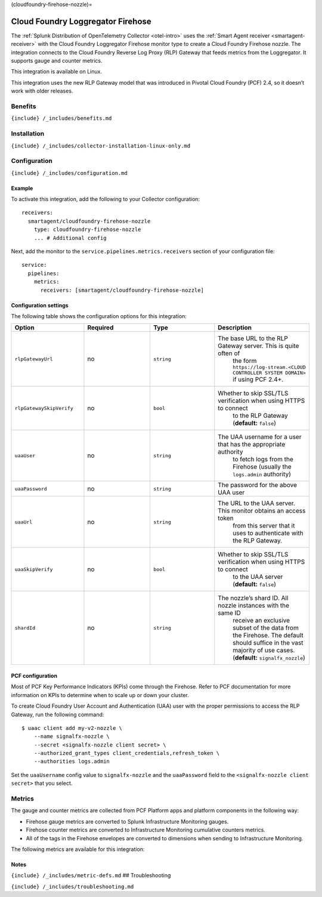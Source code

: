 (cloudfoundry-firehose-nozzle)=

Cloud Foundry Loggregator Firehose
==================================

.. raw:: html

   <meta name="description" content="Use this Splunk Observability Cloud integration for the Cloud Foundry Loggregator Firehose monitor. See benefits, install, configuration, and metrics">

The
:ref:`Splunk Distribution of OpenTelemetry Collector <otel-intro>`
uses the :ref:`Smart Agent receiver <smartagent-receiver>` with the
Cloud Foundry Loggregator Firehose monitor type to create a Cloud
Foundry Firehose nozzle. The integration connects to the Cloud Foundry
Reverse Log Proxy (RLP) Gateway that feeds metrics from the Loggregator.
It supports gauge and counter metrics.

This integration is available on Linux.

This integration uses the new RLP Gateway model that was introduced in
Pivotal Cloud Foundry (PCF) 2.4, so it doesn’t work with older releases.

Benefits
--------

``{include} /_includes/benefits.md``

Installation
------------

``{include} /_includes/collector-installation-linux-only.md``

Configuration
-------------

``{include} /_includes/configuration.md``

Example
~~~~~~~

To activate this integration, add the following to your Collector
configuration:

::

   receivers:
     smartagent/cloudfoundry-firehose-nozzle
       type: cloudfoundry-firehose-nozzle
       ... # Additional config

Next, add the monitor to the ``service.pipelines.metrics.receivers``
section of your configuration file:

::

   service:
     pipelines:
       metrics:
         receivers: [smartagent/cloudfoundry-firehose-nozzle]

Configuration settings
~~~~~~~~~~~~~~~~~~~~~~

The following table shows the configuration options for this
integration:

.. list-table::
   :widths: 18 18 18 18
   :header-rows: 1

   - 

      - Option
      - Required
      - Type
      - Description
   - 

      - ``rlpGatewayUrl``
      - no
      - ``string``
      - The base URL to the RLP Gateway server. This is quite often of
         the form
         ``https://log-stream.<CLOUD CONTROLLER SYSTEM DOMAIN>`` if
         using PCF 2.4+.
   - 

      - ``rlpGatewaySkipVerify``
      - no
      - ``bool``
      - Whether to skip SSL/TLS verification when using HTTPS to connect
         to the RLP Gateway (**default:** ``false``)
   - 

      - ``uaaUser``
      - no
      - ``string``
      - The UAA username for a user that has the appropriate authority
         to fetch logs from the Firehose (usually the ``logs.admin``
         authority)
   - 

      - ``uaaPassword``
      - no
      - ``string``
      - The password for the above UAA user
   - 

      - ``uaaUrl``
      - no
      - ``string``
      - The URL to the UAA server. This monitor obtains an access token
         from this server that it uses to authenticate with the RLP
         Gateway.
   - 

      - ``uaaSkipVerify``
      - no
      - ``bool``
      - Whether to skip SSL/TLS verification when using HTTPS to connect
         to the UAA server (**default:** ``false``)
   - 

      - ``shardId``
      - no
      - ``string``
      - The nozzle’s shard ID. All nozzle instances with the same ID
         receive an exclusive subset of the data from the Firehose. The
         default should suffice in the vast majority of use cases.
         (**default:** ``signalfx_nozzle``)

PCF configuration
~~~~~~~~~~~~~~~~~

Most of PCF Key Performance Indicators (KPIs) come through the Firehose.
Refer to PCF documentation for more information on KPIs to determine
when to scale up or down your cluster.

To create Cloud Foundry User Account and Authentication (UAA) user with
the proper permissions to access the RLP Gateway, run the following
command:

::

   $ uaac client add my-v2-nozzle \
       --name signalfx-nozzle \
       --secret <signalfx-nozzle client secret> \
       --authorized_grant_types client_credentials,refresh_token \
       --authorities logs.admin

Set the ``uaaUsername`` config value to ``signalfx-nozzle`` and the
``uaaPassword`` field to the ``<signalfx-nozzle client secret>`` that
you select.

Metrics
-------

The gauge and counter metrics are collected from PCF Platform apps and
platform components in the following way:

-  Firehose gauge metrics are converted to Splunk Infrastructure
   Monitoring gauges.
-  Firehose counter metrics are converted to Infrastructure Monitoring
   cumulative counters metrics.
-  All of the tags in the Firehose envelopes are converted to dimensions
   when sending to Infrastructure Monitoring.

The following metrics are available for this integration:

.. container:: metrics-yaml

Notes
~~~~~

``{include} /_includes/metric-defs.md`` ## Troubleshooting

``{include} /_includes/troubleshooting.md``
